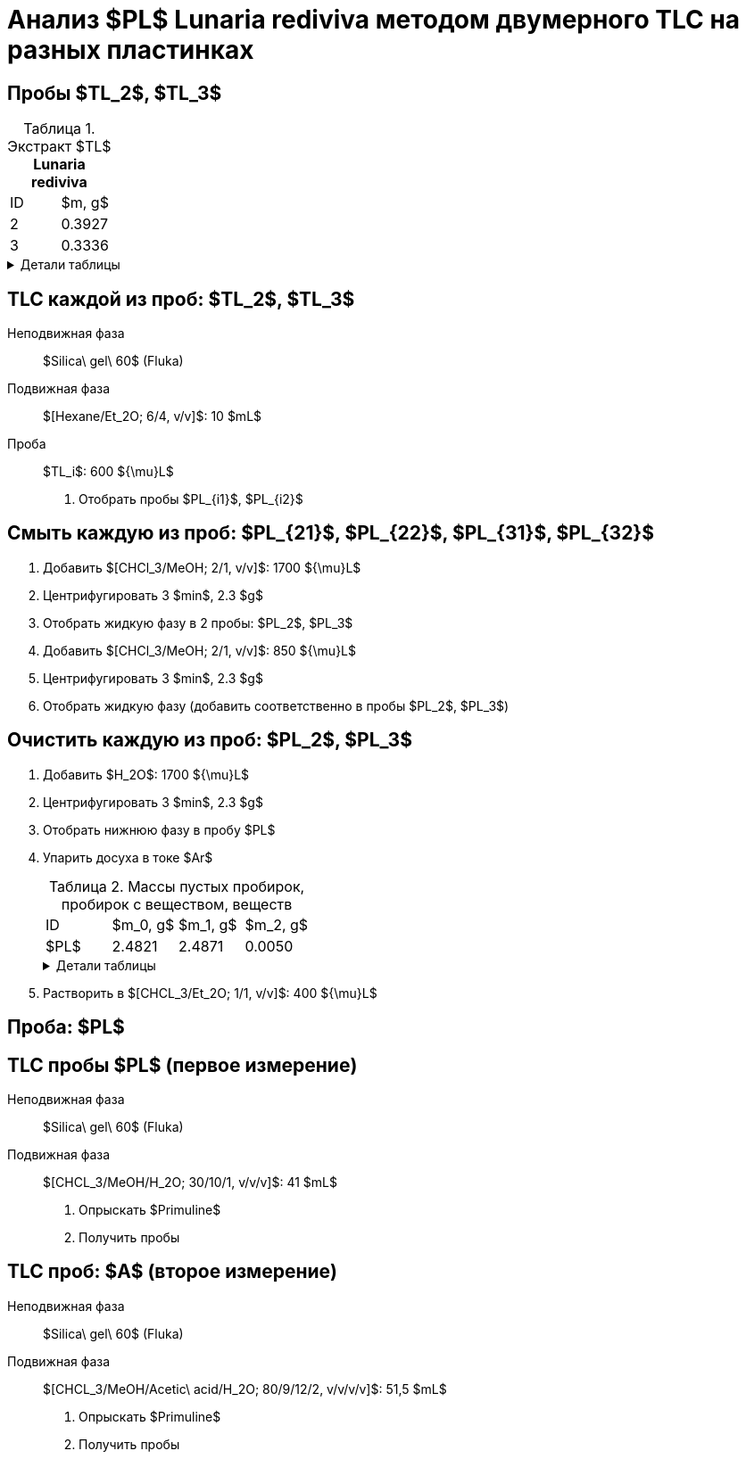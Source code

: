 = Анализ $PL$ *Lunaria rediviva* методом двумерного TLC на разных пластинках
:figure-caption: Изображение
:figures-caption: Изображения
:nofooter:
:table-caption: Таблица
:table-details: Детали таблицы

== Пробы $TL_2$, $TL_3$

.Экстракт $TL$ *Lunaria rediviva*
[cols="2*", frame=all, grid=all]
|===
|ID|$m, g$
|2|0.3927
|3|0.3336
|===
.{table-details}
[%collapsible]
====
$m$:: Масса сухого экстракта $TL$ *Lunaria rediviva*, перерастворенного в $CHCl_3$: 5 $mL$
====

== TLC каждой из проб: $TL_2$, $TL_3$

Неподвижная фаза:: $Silica\ gel\ 60$ (Fluka)
Подвижная фаза:: $[Hexane/Et_2O; 6/4, v/v]$: 10 $mL$
Проба:: $TL_i$: 600 ${\mu}L$
. Отобрать пробы $PL_{i1}$, $PL_{i2}$

== Смыть каждую из проб: $PL_{21}$, $PL_{22}$, $PL_{31}$, $PL_{32}$

. Добавить $[CHCl_3/MeOH; 2/1, v/v]$: 1700 ${\mu}L$
. Центрифугировать 3 $min$, 2.3 $g$
. Отобрать жидкую фазу в 2 пробы: $PL_2$, $PL_3$
. Добавить $[CHCl_3/MeOH; 2/1, v/v]$: 850 ${\mu}L$
. Центрифугировать 3 $min$, 2.3 $g$
. Отобрать жидкую фазу (добавить соответственно в пробы $PL_2$, $PL_3$)

== Очистить каждую из проб: $PL_2$, $PL_3$

. Добавить $H_2O$: 1700 ${\mu}L$
. Центрифугировать 3 $min$, 2.3 $g$
. Отобрать нижнюю фазу в пробу $PL$
. Упарить досуха в токе $Ar$
+
.Массы пустых пробирок, пробирок с веществом, веществ
[cols="2*", frame=all, grid=all]
[cols="4*", frame=all, grid=all]
|===
|ID|$m_0, g$|$m_1, g$|$m_2, g$
|$PL$|2.4821|2.4871|0.0050
|===
+
.{table-details}
[%collapsible]
====
$m_0$:: Масса пустой пробирки
$m_1$:: Масса пробирки с веществом
$m_2$:: Масса вещества
====
. Растворить в $[CHCL_3/Et_2O; 1/1, v/v]$: 400 ${\mu}L$

== Проба: $PL$


== TLC пробы $PL$ (первое измерение)

Неподвижная фаза:: $Silica\ gel\ 60$ (Fluka)
Подвижная фаза:: $[CHCL_3/MeOH/H_2O; 30/10/1, v/v/v]$: 41 $mL$

. Опрыскать $Primuline$
. Получить пробы

== TLC проб: $A$ (второе измерение)

Неподвижная фаза:: $Silica\ gel\ 60$ (Fluka)
Подвижная фаза:: $[CHCL_3/MeOH/Acetic\ acid/H_2O; 80/9/12/2, v/v/v/v]$: 51,5 $mL$
. Опрыскать $Primuline$
. Получить пробы
